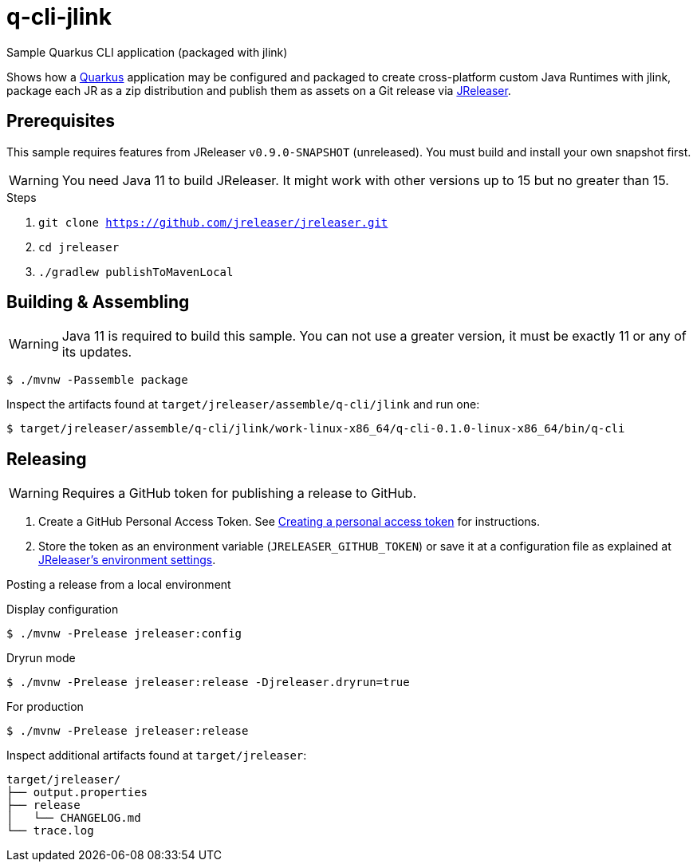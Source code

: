 = q-cli-jlink

Sample Quarkus CLI application (packaged with jlink)

Shows how a link:https://quarkus.io/[Quarkus] application may be configured and packaged to create cross-platform
custom Java Runtimes with jlink, package each JR as a zip distribution and publish them as assets on a Git release
via link:https://jreleaser.org[JReleaser].

== Prerequisites

This sample requires features from JReleaser `v0.9.0-SNAPSHOT` (unreleased).
You must build and install your own snapshot first.

WARNING: You need Java 11 to build JReleaser. It might work with other versions up to 15 but no greater than 15.

.Steps
1. `git clone https://github.com/jreleaser/jreleaser.git`
2. `cd jreleaser`
3. `./gradlew publishToMavenLocal`

== Building & Assembling

WARNING: Java 11 is required to build this sample. You can not use a greater version, it must be exactly 11 or any
of its updates.

`$ ./mvnw -Passemble package`

Inspect the artifacts found at `target/jreleaser/assemble/q-cli/jlink` and run one:

`$ target/jreleaser/assemble/q-cli/jlink/work-linux-x86_64/q-cli-0.1.0-linux-x86_64/bin/q-cli`

== Releasing

WARNING: Requires a GitHub token for publishing a release to GitHub.

1. Create a GitHub Personal Access Token.
See link:https://docs.github.com/en/authentication/keeping-your-account-and-data-secure/creating-a-personal-access-token[Creating a personal access token]
for instructions.
2. Store the token as an environment variable (`JRELEASER_GITHUB_TOKEN`) or save it at a configuration file as explained
at link:https://jreleaser.org/guide/latest/configuration/environment.html[JReleaser's environment settings].

Posting a release from a local environment

.Display configuration
`$ ./mvnw -Prelease jreleaser:config`

.Dryrun mode
`$ ./mvnw -Prelease jreleaser:release -Djreleaser.dryrun=true`

.For production
`$ ./mvnw -Prelease jreleaser:release`

Inspect additional artifacts found at `target/jreleaser`:

```
target/jreleaser/
├── output.properties
├── release
│   └── CHANGELOG.md
└── trace.log
```
